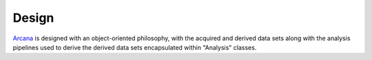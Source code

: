 Design
======

Arcana_ is designed with an object-oriented philosophy, with
the acquired and derived data sets along with the analysis pipelines
used to derive the derived data sets encapsulated within "Analysis" classes.


.. _Arcana: http://arcana.readthedocs.io